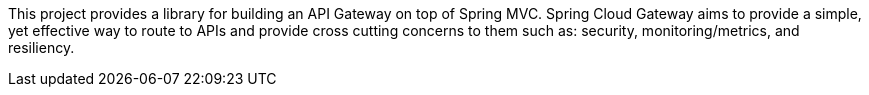 This project provides a library for building an API Gateway on top of Spring MVC. Spring Cloud Gateway aims to provide a simple, yet effective way to route to APIs and provide cross cutting concerns to them such as: security, monitoring/metrics, and resiliency.

